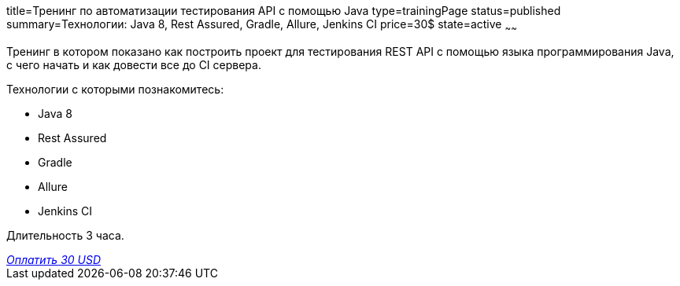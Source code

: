 title=Тренинг по автоматизации тестирования API с помощью Java
type=trainingPage
status=published
summary=Технологии: Java 8, Rest Assured, Gradle, Allure, Jenkins CI
price=30$
state=active
~~~~~~

Тренинг в котором показано как построить проект для тестирования REST API с помощью языка программирования Java,
с чего начать и как довести все до CI сервера.

Технологии c которыми познакомитесь:

* Java 8
* Rest Assured
* Gradle
* Allure
* Jenkins CI

Длительность 3 часа.

++++
<div class='payment-btn'>
    <style>@import url("//portal.fondy.eu/mportal/static/css/button.css");</style>
    <a href="https://pay.fondy.eu/s/fTr5KQCcevi91ifc" data-button="" class="f-p-b" style="--fpb-background:#19b616; --fpb-color:#000000; --fpb-border-color:#ffffff; --fpb-border-width:0px; --fpb-font-weight:400; --fpb-font-size:18px; --fpb-border-radius:8px;">
    <i data-text="name">Оплатить</i>
    <i data-text="amount">30 USD</i>
    <i data-brand="visa"></i><i data-brand="mastercard"></i></a>
</div>
++++